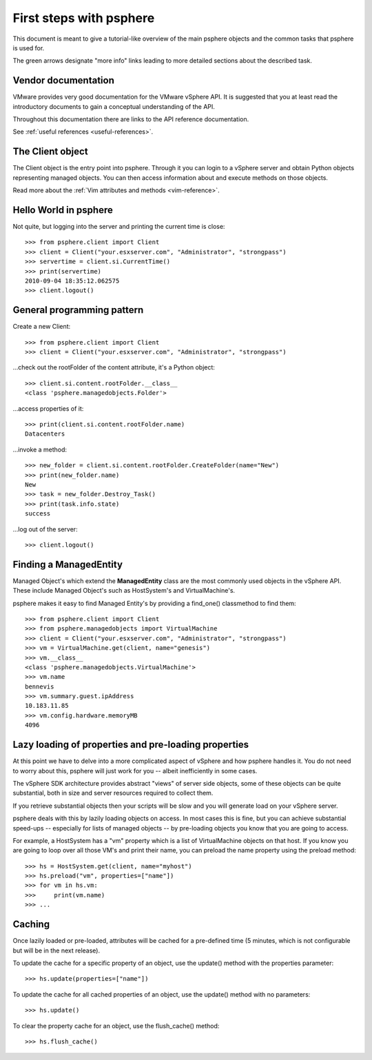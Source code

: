 .. highlight:: python

First steps with psphere
========================

This document is meant to give a tutorial-like overview of the main psphere
objects and the common tasks that psphere is used for.

The green arrows designate "more info" links leading to more detailed
sections about the described task.


Vendor documentation
--------------------

VMware provides very good documentation for the VMware vSphere API. It is
suggested that you at least read the introductory documents to gain a conceptual
understanding of the API.

Throughout this documentation there are links to the API reference
documentation.

|more| See :ref:`useful references <useful-references>`.


The Client object
-----------------

The Client object is the entry point into psphere. Through it you can login to a
vSphere server and obtain Python objects representing managed objects. You can
then access information about and execute methods on those objects.

|more| Read more about the :ref:`Vim attributes and methods <vim-reference>`.


Hello World in psphere
----------------------

Not quite, but logging into the server and printing the current time is close::

    >>> from psphere.client import Client
    >>> client = Client("your.esxserver.com", "Administrator", "strongpass")
    >>> servertime = client.si.CurrentTime()
    >>> print(servertime)
    2010-09-04 18:35:12.062575
    >>> client.logout()


General programming pattern
---------------------------

Create a new Client::

    >>> from psphere.client import Client
    >>> client = Client("your.esxserver.com", "Administrator", "strongpass")

...check out the rootFolder of the content attribute, it's a Python object::

    >>> client.si.content.rootFolder.__class__
    <class 'psphere.managedobjects.Folder'>

...access properties of it::

    >>> print(client.si.content.rootFolder.name)
    Datacenters

...invoke a method::

    >>> new_folder = client.si.content.rootFolder.CreateFolder(name="New")
    >>> print(new_folder.name)
    New
    >>> task = new_folder.Destroy_Task()
    >>> print(task.info.state)
    success

...log out of the server::

    >>> client.logout()


Finding a ManagedEntity
-----------------------

Managed Object's which extend the **ManagedEntity** class are the most
commonly used objects in the vSphere API. These include Managed Object's
such as HostSystem's and VirtualMachine's.

psphere makes it easy to find Managed Entity's by providing a find_one()
classmethod to find them::

    >>> from psphere.client import Client
    >>> from psphere.managedobjects import VirtualMachine
    >>> client = Client("your.esxserver.com", "Administrator", "strongpass")
    >>> vm = VirtualMachine.get(client, name="genesis")
    >>> vm.__class__
    <class 'psphere.managedobjects.VirtualMachine'>
    >>> vm.name
    bennevis
    >>> vm.summary.guest.ipAddress
    10.183.11.85
    >>> vm.config.hardware.memoryMB
    4096


Lazy loading of properties and pre-loading properties
-----------------------------------------------------

At this point we have to delve into a more complicated aspect of vSphere and
how psphere handles it. You do not need to worry about this, psphere will just
work for you -- albeit inefficiently in some cases.

The vSphere SDK architecture provides abstract "views" of server side objects,
some of these objects can be quite substantial, both in size and server
resources required to collect them.

If you retrieve substantial objects then your scripts will be slow and you
will generate load on your vSphere server.

psphere deals with this by lazily loading objects on access. In most cases
this is fine, but you can achieve substantial speed-ups -- especially for
lists of managed objects -- by pre-loading objects you know that you are
going to access.

For example, a HostSystem has a "vm" property which is a list of
VirtualMachine objects on that host. If you know you are going to loop
over all those VM's and print their name, you can preload the name property
using the preload method::

    >>> hs = HostSystem.get(client, name="myhost")
    >>> hs.preload("vm", properties=["name"])
    >>> for vm in hs.vm:
    >>>     print(vm.name)
    >>> ...


Caching
-------

Once lazily loaded or pre-loaded, attributes will be cached for a pre-defined
time (5 minutes, which is not configurable but will be in the next release).

To update the cache for a specific property of an object, use the update()
method with the properties parameter::

    >>> hs.update(properties=["name"])

To update the cache for all cached properties of an object, use the update()
method with no parameters::

    >>> hs.update()

To clear the property cache for an object, use the flush_cache() method::

    >>> hs.flush_cache()


.. |more| image:: more.png
          :align: middle
          :alt: more info    

